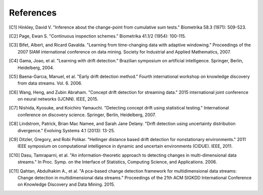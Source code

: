 .. _references_page:

References
==================================
.. [C1] Hinkley, David V. "Inference about the change-point from cumulative sum tests." Biometrika 58.3 (1971): 509-523.
.. [C2] Page, Ewan S. "Continuous inspection schemes." Biometrika 41.1/2 (1954): 100-115.
.. [C3] Bifet, Albert, and Ricard Gavalda. "Learning from time-changing data with adaptive windowing." Proceedings of the 2007 SIAM international conference on data mining. Society for Industrial and Applied Mathematics, 2007.
.. [C4] Gama, Joao, et al. "Learning with drift detection." Brazilian symposium on artificial intelligence. Springer, Berlin, Heidelberg, 2004.
.. [C5] Baena-Garcıa, Manuel, et al. "Early drift detection method." Fourth international workshop on knowledge discovery from data streams. Vol. 6. 2006.
.. [C6] Wang, Heng, and Zubin Abraham. "Concept drift detection for streaming data." 2015 international joint conference on neural networks (IJCNN). IEEE, 2015.
.. [C7] Nishida, Kyosuke, and Koichiro Yamauchi. "Detecting concept drift using statistical testing." International conference on discovery science. Springer, Berlin, Heidelberg, 2007.
.. [C8] Lindstrom, Patrick, Brian Mac Namee, and Sarah Jane Delany. "Drift detection using uncertainty distribution divergence." Evolving Systems 4.1 (2013): 13-25.
.. [C9] Ditzler, Gregory, and Robi Polikar. "Hellinger distance based drift detection for nonstationary environments." 2011 IEEE symposium on computational intelligence in dynamic and uncertain environments (CIDUE). IEEE, 2011.
.. [C10] Dasu, Tamraparni, et al. "An information-theoretic approach to detecting changes in multi-dimensional data streams." In Proc. Symp. on the Interface of Statistics, Computing Science, and Applications. 2006.
.. [C11] Qahtan, Abdulhakim A., et al. "A pca-based change detection framework for multidimensional data streams: Change detection in multidimensional data streams." Proceedings of the 21th ACM SIGKDD International Conference on Knowledge Discovery and Data Mining. 2015.